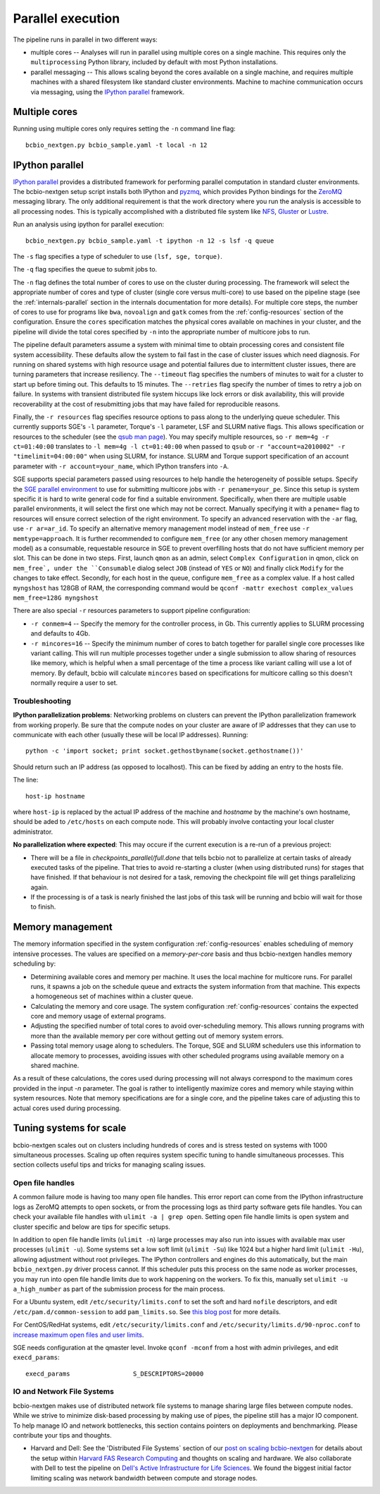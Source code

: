 Parallel execution
------------------

The pipeline runs in parallel in two different ways:

-  multiple cores -- Analyses will run in parallel using multiple cores
   on a single machine. This requires only the ``multiprocessing``
   Python library, included by default with most Python installations.

-  parallel messaging -- This allows scaling beyond the cores
   available on a single machine, and requires multiple machines
   with a shared filesystem like standard cluster environments.
   Machine to machine communication occurs via messaging, using the
   `IPython parallel`_ framework.

Multiple cores
~~~~~~~~~~~~~~
Running using multiple cores only requires setting the ``-n``
command line flag::

    bcbio_nextgen.py bcbio_sample.yaml -t local -n 12

IPython parallel
~~~~~~~~~~~~~~~~

`IPython parallel`_ provides a distributed framework for performing
parallel computation in standard cluster environments. The
bcbio-nextgen setup script installs both IPython and `pyzmq`_, which
provides Python bindings for the `ZeroMQ`_ messaging library. The only
additional requirement is that the work directory where you run the
analysis is accessible to all processing nodes. This is typically
accomplished with a distributed file system like
`NFS`_, `Gluster`_ or `Lustre`_.

Run an analysis using ipython for parallel execution::

    bcbio_nextgen.py bcbio_sample.yaml -t ipython -n 12 -s lsf -q queue

The ``-s`` flag specifies a type of scheduler to use ``(lsf, sge, torque)``.

The ``-q`` flag specifies the queue to submit jobs to.

The ``-n`` flag defines the total number of cores to use on the
cluster during processing. The framework will select the appropriate
number of cores and type of cluster (single core versus multi-core) to
use based on the pipeline stage (see the :ref:`internals-parallel`
section in the internals documentation for more details). For
multiple core steps, the number of cores to use for programs like
``bwa``, ``novoalign`` and ``gatk`` comes from the
:ref:`config-resources` section of the configuration.
Ensure the ``cores`` specification matches the physical cores
available on machines in your cluster, and the pipeline will divide
the total cores specified by ``-n`` into the appropriate number of
multicore jobs to run.

The pipeline default parameters assume a system with minimal time to
obtain processing cores and consistent file system accessibility. These
defaults allow the system to fail fast in the case of cluster issues
which need diagnosis. For running on shared systems with high resource
usage and potential failures due to intermittent cluster issues, there
are turning parameters that increase resiliency. The ``--timeout``
flag specifies the numbers of minutes to wait for a cluster to start
up before timing out. This defaults to 15 minutes. The ``--retries``
flag specify the number of times to retry a job on failure. In systems
with transient distributed file system hiccups like lock errors or disk
availability, this will provide recoverability at the cost of
resubmitting jobs that may have failed for reproducible reasons.

Finally, the ``-r resources`` flag specifies resource options to pass along
to the underlying queue scheduler. This currently supports SGE's
``-l`` parameter, Torque's ``-l`` parameter, LSF and SLURM native flags. This allows specification
or resources to the scheduler (see the `qsub man page`_). You may specify multiple
resources, so ``-r mem=4g -r ct=01:40:00``
translates to ``-l mem=4g -l ct=01:40:00`` when passed to ``qsub`` or
``-r "account=a2010002" -r "timelimit=04:00:00"`` when using SLURM, for
instance. SLURM and Torque support specification of an account parameter with
``-r account=your_name``, which IPython transfers into ``-A``.

SGE supports special parameters passed using resources to help handle the
heterogeneity of possible setups. Specify the `SGE parallel environment`_ to use
for submitting multicore jobs with ``-r pename=your_pe``. Since this setup is
system specific it is hard to write general code for find a suitable
environment. Specifically, when there are multiple usable parallel environments,
it will select the first one which may not be correct. Manually specifying it
with a ``pename=`` flag to resources will ensure correct selection of the right
environment. To specify an advanced reservation with the ``-ar`` flag, use
``-r ar=ar_id``. To specify an alternative memory management model instead of
``mem_free`` use ``-r memtype=approach``. It is further recommended to configure
``mem_free`` (or any other chosen memory management model) as a consumable, requestable
resource in SGE to prevent overfilling hosts that do not have sufficient memory per slot.
This can be done in two steps. First, launch ``qmon`` as an admin,
select ``Complex Configuration`` in qmon, click on ``mem_free`,
under the ``Consumable`` dialog select ``JOB`` (instead of ``YES`` or ``NO``) and
finally click ``Modify`` for the changes to take effect. Secondly, for each host in
the queue, configure ``mem_free`` as a complex value. If a host called ``myngshost``
has 128GB of RAM, the corresponding command would be
``qconf -mattr exechost complex_values mem_free=128G myngshost``

There are also special ``-r`` resources parameters to support pipeline configuration:

- ``-r conmem=4`` -- Specify the memory for the controller process, in Gb. This
  currently applies to SLURM processing and defaults to 4Gb.

- ``-r mincores=16`` -- Specify the minimum number of cores to batch together
  for parallel single core processes like variant calling. This will run
  multiple processes together under a single submission to allow sharing of
  resources like memory, which is helpful when a small percentage of the time a
  process like variant calling will use a lot of memory. By default, bcbio will
  calculate ``mincores`` based on specifications for multicore calling so this
  doesn't normally require a user to set.

.. _qsub man page: http://gridscheduler.sourceforge.net/htmlman/htmlman1/qsub.html
.. _IPython parallel: http://ipython.org/ipython-doc/dev/index.html
.. _pyzmq: https://github.com/zeromq/pyzmq
.. _ZeroMQ: http://www.zeromq.org/
.. _Gluster: http://www.gluster.org/
.. _Lustre: http://wiki.lustre.org/index.php/Main_Page
.. _NFS: https://en.wikipedia.org/wiki/Network_File_System_%28protocol%29
.. _SGE parallel environment: https://blogs.oracle.com/templedf/entry/configuring_a_new_parallel_environment

Troubleshooting
===============
**IPython parallelization problems**:
Networking problems on clusters can prevent the IPython parallelization
framework from working properly. Be sure that the compute nodes on your
cluster are aware of IP addresses that they can use to communicate
with each other (usually these will be local IP addresses). Running::

    python -c 'import socket; print socket.gethostbyname(socket.gethostname())'
    
Should return such an IP address (as opposed to localhost). This can be
fixed by adding an entry to the hosts file.

The line::

    host-ip hostname
    
where ``host-ip`` is replaced by the actual IP address of the machine
and `hostname` by the machine's own hostname, should be aded to ``/etc/hosts``
on each compute node. This will probably involve contacting your local
cluster administrator.

**No parallelization where expected**: This may occure if the current execution 
is a re-run of a previous project:

- There will be a file in `checkpoints_parallel/full.done` that tells bcbio not
  to parallelize at certain tasks of already executed tasks of the pipeline. 
  That tries to avoid re-starting a cluster (when using distributed runs) for 
  stages that have finished. If that behaviour is not desired for a task, removing 
  the checkpoint file will get things parallelizing again.
- If the processing is of a task is nearly finished the last jobs of this task will be 
  running and bcbio will wait for those to finish.

.. _memory-management:

Memory management
~~~~~~~~~~~~~~~~~

The memory information specified in the system configuration
:ref:`config-resources` enables scheduling of memory intensive
processes. The values are specified on a *memory-per-core* basis and
thus bcbio-nextgen handles memory scheduling by:

- Determining available cores and memory per machine. It uses the
  local machine for multicore runs. For parallel runs, it spawns a job
  on the schedule queue and extracts the system information from that
  machine. This expects a homogeneous set of machines within a
  cluster queue.

- Calculating the memory and core usage.
  The system configuration :ref:`config-resources` contains the
  expected core and memory usage of external programs.

- Adjusting the specified number of total cores to avoid
  over-scheduling memory. This allows running programs with more than
  the available memory per core without getting out of memory system
  errors.

- Passing total memory usage along to schedulers. The Torque, SGE and
  SLURM schedulers use this information to allocate memory to
  processes, avoiding issues with other scheduled programs using
  available memory on a shared machine.

As a result of these calculations, the cores used during processing
will not always correspond to the maximum cores provided in the input
`-n` parameter. The goal is rather to intelligently maximize cores and
memory while staying within system resources. Note that memory
specifications are for a single core, and the pipeline takes care of
adjusting this to actual cores used during processing.

Tuning systems for scale
~~~~~~~~~~~~~~~~~~~~~~~~

bcbio-nextgen scales out on clusters including hundreds of cores and is
stress tested on systems with 1000 simultaneous processes. Scaling up
often requires system specific tuning to handle simultaneous
processes. This section collects useful tips and tricks for managing
scaling issues.

Open file handles
=================

A common failure mode is having too many open file handles. This
error report can come from the IPython infrastructure logs as ZeroMQ
attempts to open sockets, or from the processing logs as third party
software gets file handles. You can check your available file handles
with ``ulimit -a | grep open``. Setting open file handle limits is
open system and cluster specific and below are tips for specific
setups.

In addition to open file handle limits (``ulimit -n``) large processes may also
run into issues with available max user processes (``ulimit -u``). Some systems
set a low soft limit (``ulimit -Su``) like 1024 but a higher hard limit
(``ulimit -Hu``), allowing adjustment without root privileges. The IPython
controllers and engines do this automatically, but the main ``bcbio_nextgen.py``
driver process cannot. If this scheduler puts this process on the same node as
worker processes, you may run into open file handle limits due to work happening
on the workers. To fix this, manually set ``ulimit -u a_high_number`` as part of
the submission process for the main process.

For a Ubuntu system, edit ``/etc/security/limits.conf`` to set the
soft and hard ``nofile`` descriptors, and edit
``/etc/pam.d/common-session`` to add ``pam_limits.so``. See
`this blog post`_ for more details.

For CentOS/RedHat systems, edit ``/etc/security/limits.conf`` and
``/etc/security/limits.d/90-nproc.conf`` to `increase maximum open files and
user limits <http://ithubinfo.blogspot.com/2013/07/how-to-increase-ulimit-open-file-and.html>`_.

SGE needs configuration at the qmaster level. Invoke ``qconf -mconf``
from a host with admin privileges, and edit ``execd_params``::

    execd_params                 S_DESCRIPTORS=20000

.. _this blog post: https://viewsby.wordpress.com/2013/01/29/ubuntu-increase-number-of-open-files/

IO and Network File Systems
===========================

bcbio-nextgen makes use of distributed network file systems to manage
sharing large files between compute nodes. While we strive to minimize
disk-based processing by making use of pipes, the pipeline still has a
major IO component. To help manage IO and network bottlenecks, this
section contains pointers on deployments and benchmarking. Please
contribute your tips and thoughts.

- Harvard and Dell: See the 'Distributed File Systems` section of our
  `post on scaling bcbio-nextgen`_ for details about the setup within
  `Harvard FAS Research Computing`_ and thoughts on scaling and
  hardware. We also collaborate with Dell to
  test the pipeline on `Dell's Active Infrastructure for Life Sciences`_.
  We found the biggest initial factor limiting scaling was network
  bandwidth between compute and storage nodes.

.. _post on scaling bcbio-nextgen: http://bcb.io/2013/05/22/scaling-variant-detection-pipelines-for-whole-genome-sequencing-analysis/
.. _Harvard FAS Research Computing: http://rc.fas.harvard.edu/
.. _Dell's Active Infrastructure for Life Sciences: http://dell.com/ai-hpc-lifesciences
